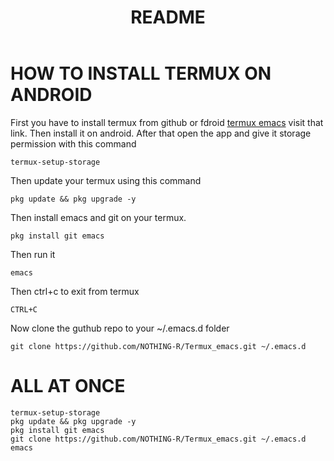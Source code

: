 #+TITLE: README
* HOW TO INSTALL TERMUX ON ANDROID
First you have to install termux from github or fdroid [[https://f-droid.org/en/packages/com.termux/][termux emacs]] visit that link. Then install it on android. After that open the app and give it storage permission with this command

#+begin_src shell
termux-setup-storage
#+end_src

Then update your termux using this command
#+begin_src shell
pkg update && pkg upgrade -y
#+end_src

Then install emacs and git on your termux.
#+begin_src shell
pkg install git emacs
#+end_src

Then run it
#+begin_src shell
emacs
#+end_src

Then ctrl+c to exit from termux
#+begin_src shell
CTRL+C
#+end_src

Now clone the guthub repo to your ~/.emacs.d folder
#+begin_src shell
git clone https://github.com/NOTHING-R/Termux_emacs.git ~/.emacs.d
#+end_src

* ALL AT ONCE
#+begin_src shell
termux-setup-storage
pkg update && pkg upgrade -y
pkg install git emacs
git clone https://github.com/NOTHING-R/Termux_emacs.git ~/.emacs.d
emacs
#+end_src
